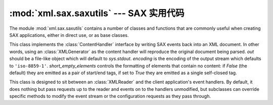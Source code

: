 :mod:`xml.sax.saxutils` --- SAX 实用代码
=========================================

.. module:: xml.sax.saxutils
   :synopsis: Convenience functions and classes for use with SAX.
.. moduleauthor:: Lars Marius Garshol <larsga@garshol.priv.no>
.. sectionauthor:: Martin v. Löwis <martin@v.loewis.de>


The module :mod:`xml.sax.saxutils` contains a number of classes and functions
that are commonly useful when creating SAX applications, either in direct use,
or as base classes.


.. function:: escape(data, entities={})

   Escape ``'&'``, ``'<'``, and ``'>'`` in a string of data.

   You can escape other strings of data by passing a dictionary as the optional
   *entities* parameter.  The keys and values must all be strings; each key will be
   replaced with its corresponding value.  The characters ``'&'``, ``'<'`` and
   ``'>'`` are always escaped, even if *entities* is provided.


.. function:: unescape(data, entities={})

   Unescape ``'&amp;'``, ``'&lt;'``, and ``'&gt;'`` in a string of data.

   You can unescape other strings of data by passing a dictionary as the optional
   *entities* parameter.  The keys and values must all be strings; each key will be
   replaced with its corresponding value.  ``'&amp'``, ``'&lt;'``, and ``'&gt;'``
   are always unescaped, even if *entities* is provided.


.. function:: quoteattr(data, entities={})

   Similar to :func:`escape`, but also prepares *data* to be used as an
   attribute value.  The return value is a quoted version of *data* with any
   additional required replacements. :func:`quoteattr` will select a quote
   character based on the content of *data*, attempting to avoid encoding any
   quote characters in the string.  If both single- and double-quote characters
   are already in *data*, the double-quote characters will be encoded and *data*
   will be wrapped in double-quotes.  The resulting string can be used directly
   as an attribute value::

      >>> print("<element attr=%s>" % quoteattr("ab ' cd \" ef"))
      <element attr="ab ' cd &quot; ef">

   This function is useful when generating attribute values for HTML or any SGML
   using the reference concrete syntax.


.. class:: XMLGenerator(out=None, encoding='iso-8859-1', short_empty_elements=False)

   This class implements the :class:`ContentHandler` interface by writing SAX
   events back into an XML document. In other words, using an :class:`XMLGenerator`
   as the content handler will reproduce the original document being parsed. *out*
   should be a file-like object which will default to *sys.stdout*. *encoding* is
   the encoding of the output stream which defaults to ``'iso-8859-1'``.
   *short_empty_elements* controls the formatting of elements that contain no
   content:  if *False* (the default) they are emitted as a pair of start/end
   tags, if set to *True* they are emitted as a single self-closed tag.

   .. versionadded:: 3.2
      short_empty_elements


.. class:: XMLFilterBase(base)

   This class is designed to sit between an :class:`XMLReader` and the client
   application's event handlers.  By default, it does nothing but pass requests up
   to the reader and events on to the handlers unmodified, but subclasses can
   override specific methods to modify the event stream or the configuration
   requests as they pass through.


.. function:: prepare_input_source(source, base='')

   This function takes an input source and an optional base URL and returns a fully
   resolved :class:`InputSource` object ready for reading.  The input source can be
   given as a string, a file-like object, or an :class:`InputSource` object;
   parsers will use this function to implement the polymorphic *source* argument to
   their :meth:`parse` method.

